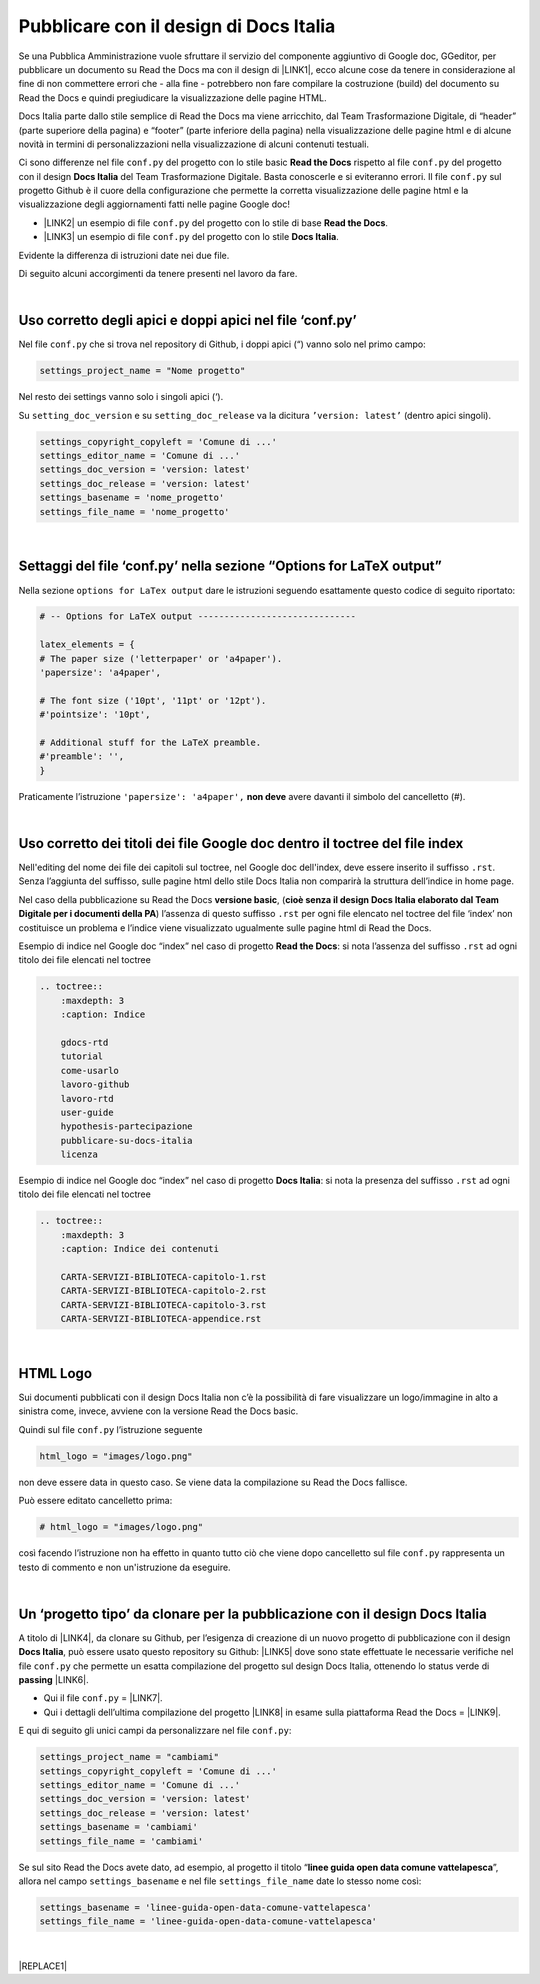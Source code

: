 
.. _h747d28468046343a107a754c621e3b0:

Pubblicare con il design di Docs Italia
#######################################

Se una Pubblica Amministrazione vuole sfruttare il servizio del componente aggiuntivo di Google doc, GGeditor, per pubblicare un documento su Read the Docs ma con il design di \ |LINK1|\ , ecco alcune cose da tenere in considerazione al fine di non commettere errori che - alla fine - potrebbero non fare compilare la costruzione (build) del documento su Read the Docs e quindi pregiudicare la visualizzazione delle pagine HTML. 

\ |IMG1|\ 

Docs Italia parte dallo stile semplice di Read the Docs ma viene arricchito, dal Team Trasformazione Digitale, di “header” (parte superiore della pagina) e “footer” (parte inferiore della pagina) nella visualizzazione delle pagine html e di alcune novità in termini di personalizzazioni nella visualizzazione di alcuni contenuti testuali.

Ci sono differenze nel file ``conf.py`` del progetto con lo stile basic  \ |STYLE0|\  rispetto al file ``conf.py`` del progetto con il design \ |STYLE1|\  del Team Trasformazione Digitale. Basta conoscerle e si eviteranno errori. Il file ``conf.py`` sul progetto Github è il cuore della configurazione che permette la corretta visualizzazione delle pagine html e la visualizzazione degli aggiornamenti fatti nelle pagine Google doc!

* \ |LINK2|\  un esempio di file ``conf.py`` del progetto con lo stile di base  \ |STYLE2|\ .

* \ |LINK3|\  un esempio di file ``conf.py`` del progetto con lo stile \ |STYLE3|\ .

Evidente la differenza di istruzioni date nei due file.

Di seguito alcuni accorgimenti da tenere presenti nel lavoro da fare.

|

.. _h639194313702264d773f76407a5175:

Uso corretto degli apici e doppi apici nel file ‘conf.py’
*********************************************************

Nel file ``conf.py`` che si trova nel repository di Github, i doppi apici (“) vanno solo nel primo campo:

.. code:: 

    settings_project_name = "Nome progetto"

Nel resto dei settings vanno solo i singoli apici (‘).

Su ``setting_doc_version`` e su ``setting_doc_release`` va la dicitura  ``’version: latest’`` (dentro apici singoli).


.. code:: 

    settings_copyright_copyleft = 'Comune di ...'
    settings_editor_name = 'Comune di ...'
    settings_doc_version = 'version: latest'
    settings_doc_release = 'version: latest'
    settings_basename = 'nome_progetto'
    settings_file_name = 'nome_progetto'

|

.. _hb5a1a3c6113552b7c3063392b532a:

Settaggi del file ‘conf.py’ nella sezione “Options for LaTeX output”
********************************************************************

Nella sezione ``options for LaTex output`` dare le istruzioni seguendo esattamente questo codice di seguito riportato:

.. code:: 

    # -- Options for LaTeX output ------------------------------
    
    latex_elements = {
    # The paper size ('letterpaper' or 'a4paper').
    'papersize': 'a4paper',
    
    # The font size ('10pt', '11pt' or '12pt').
    #'pointsize': '10pt',
    
    # Additional stuff for the LaTeX preamble.
    #'preamble': '',
    }

Praticamente l’istruzione  ``'papersize': 'a4paper',`` \ |STYLE4|\  avere davanti il simbolo del cancelletto (#).

|

.. _h7c46341e76355a731f401733c315462:

Uso corretto dei titoli dei file Google doc dentro il toctree del file index
****************************************************************************

Nell'editing del nome dei file dei capitoli sul toctree, nel Google doc dell'index, deve essere inserito il suffisso ``.rst``. Senza l’aggiunta del suffisso, sulle pagine html dello stile Docs Italia non comparirà la struttura dell’indice in home page.

Nel caso della pubblicazione su Read the Docs \ |STYLE5|\ , (\ |STYLE6|\ ) l’assenza di  questo suffisso ``.rst`` per ogni file elencato nel toctree del file ‘index’ non costituisce un problema e l’indice viene visualizzato ugualmente sulle pagine html di Read the Docs.

Esempio di indice nel Google doc “index” nel caso di progetto \ |STYLE7|\ : si nota l’assenza del suffisso ``.rst`` ad ogni titolo dei file elencati nel toctree

.. code:: 

    .. toctree::
        :maxdepth: 3
        :caption: Indice
    
        gdocs-rtd
        tutorial
        come-usarlo
        lavoro-github
        lavoro-rtd
        user-guide
        hypothesis-partecipazione
        pubblicare-su-docs-italia
        licenza

Esempio di indice nel Google doc “index” nel caso di progetto \ |STYLE8|\ : si nota la presenza del suffisso ``.rst`` ad ogni titolo dei file elencati nel toctree

.. code:: 

    .. toctree::
        :maxdepth: 3
        :caption: Indice dei contenuti
    
        CARTA-SERVIZI-BIBLIOTECA-capitolo-1.rst
        CARTA-SERVIZI-BIBLIOTECA-capitolo-2.rst
        CARTA-SERVIZI-BIBLIOTECA-capitolo-3.rst
        CARTA-SERVIZI-BIBLIOTECA-appendice.rst

|

.. _h1573c382a5663265f406c5380716d:

HTML Logo
*********

Sui documenti pubblicati con il design Docs Italia non c’è la possibilità di fare visualizzare un logo/immagine in alto a sinistra come, invece, avviene con la versione Read the Docs basic.

Quindi sul file ``conf.py`` l’istruzione seguente

.. code:: 

    html_logo = "images/logo.png"

non deve essere data in questo caso. Se viene data la compilazione su Read the Docs fallisce.

Può essere editato cancelletto prima:

.. code:: 

    # html_logo = "images/logo.png"

così facendo l’istruzione non ha effetto in quanto tutto ciò che viene dopo cancelletto sul file ``conf.py`` rappresenta un testo di commento e non un'istruzione da eseguire. 

|

.. _h682146b5f1b604e4e625585a4c3b49:

Un ‘progetto tipo’ da clonare per la pubblicazione con il design Docs Italia
****************************************************************************

A titolo di \ |LINK4|\ , da clonare su Github, per l’esigenza di creazione di un nuovo progetto di pubblicazione con il design \ |STYLE9|\ , può essere usato questo repository su Github: \ |LINK5|\  dove sono state effettuate le necessarie verifiche nel file ``conf.py`` che permette un esatta compilazione del progetto sul design Docs Italia, ottenendo lo status verde di \ |STYLE10|\  \ |LINK6|\ . 

* Qui il file ``conf.py`` = \ |LINK7|\ . 

* Qui i dettagli dell’ultima compilazione del progetto \ |LINK8|\  in esame sulla piattaforma Read the Docs = \ |LINK9|\ .

E qui di seguito gli unici campi da personalizzare nel file ``conf.py``:

.. code:: 

    settings_project_name = "cambiami"
    settings_copyright_copyleft = 'Comune di ...'
    settings_editor_name = 'Comune di ...'
    settings_doc_version = 'version: latest'
    settings_doc_release = 'version: latest'
    settings_basename = 'cambiami'
    settings_file_name = 'cambiami'

Se sul sito Read the Docs avete dato, ad esempio, al progetto il titolo  “\ |STYLE11|\ ”, allora nel campo ``settings_basename`` e nel file ``settings_file_name`` date lo stesso nome così:

.. code:: 

    settings_basename = 'linee-guida-open-data-comune-vattelapesca'
    settings_file_name = 'linee-guida-open-data-comune-vattelapesca'

|


|REPLACE1|


.. bottom of content


.. |STYLE0| replace:: **Read the Docs**

.. |STYLE1| replace:: **Docs Italia**

.. |STYLE2| replace:: **Read the Docs**

.. |STYLE3| replace:: **Docs Italia**

.. |STYLE4| replace:: **non deve**

.. |STYLE5| replace:: **versione basic**

.. |STYLE6| replace:: **cioè senza il design Docs Italia elaborato dal Team Digitale per i documenti della PA**

.. |STYLE7| replace:: **Read the Docs**

.. |STYLE8| replace:: **Docs Italia**

.. |STYLE9| replace:: **Docs Italia**

.. |STYLE10| replace:: **passing**

.. |STYLE11| replace:: **linee guida open data comune vattelapesca**


.. |REPLACE1| raw:: html

    <script id="dsq-count-scr" src="//guida-readthedocs.disqus.com/count.js" async></script>
    
    <div id="disqus_thread"></div>
    <script>
    
    /**
    *  RECOMMENDED CONFIGURATION VARIABLES: EDIT AND UNCOMMENT THE SECTION BELOW TO INSERT DYNAMIC VALUES FROM YOUR PLATFORM OR CMS.
    *  LEARN WHY DEFINING THESE VARIABLES IS IMPORTANT: https://disqus.com/admin/universalcode/#configuration-variables*/
    /*
    
    var disqus_config = function () {
    this.page.url = PAGE_URL;  // Replace PAGE_URL with your page's canonical URL variable
    this.page.identifier = PAGE_IDENTIFIER; // Replace PAGE_IDENTIFIER with your page's unique identifier variable
    };
    */
    (function() { // DON'T EDIT BELOW THIS LINE
    var d = document, s = d.createElement('script');
    s.src = 'https://guida-readthedocs.disqus.com/embed.js';
    s.setAttribute('data-timestamp', +new Date());
    (d.head || d.body).appendChild(s);
    })();
    </script>
    <noscript>Please enable JavaScript to view the <a href="https://disqus.com/?ref_noscript">comments powered by Disqus.</a></noscript>

.. |LINK1| raw:: html

    <a href="http://guida-docs-italia.readthedocs.io/it/latest/" target="_blank">Docs Italia (elaborato dal Team Digitale per  le pubblicazioni della PA)</a>

.. |LINK2| raw:: html

    <a href="https://github.com/cirospat/googledocs-to-readthedocs/blob/master/conf.py" target="_blank">Qui</a>

.. |LINK3| raw:: html

    <a href="https://github.com/cirospat/joppy/blob/master/conf.py" target="_blank">Qui</a>

.. |LINK4| raw:: html

    <a href="http://joppy.readthedocs.io" target="_blank">progetto tipo</a>

.. |LINK5| raw:: html

    <a href="https://github.com/cirospat/joppy" target="_blank">https://github.com/cirospat/joppy</a>

.. |LINK6| raw:: html

    <a href="https://readthedocs.org/projects/joppy/" target="_blank">https://readthedocs.org/projects/joppy/</a>

.. |LINK7| raw:: html

    <a href="https://github.com/cirospat/joppy/blob/master/conf.py" target="_blank">https://github.com/cirospat/joppy/blob/master/conf.py</a>

.. |LINK8| raw:: html

    <a href="https://github.com/cirospat/joppy" target="_blank">Github</a>

.. |LINK9| raw:: html

    <a href="https://readthedocs.org/projects/joppy/builds/7397980/" target="_blank">https://readthedocs.org/projects/joppy/builds/7397980</a>


.. |IMG1| image:: static/pubblicare-su-docs-italia_1.png
   :height: 257 px
   :width: 601 px
